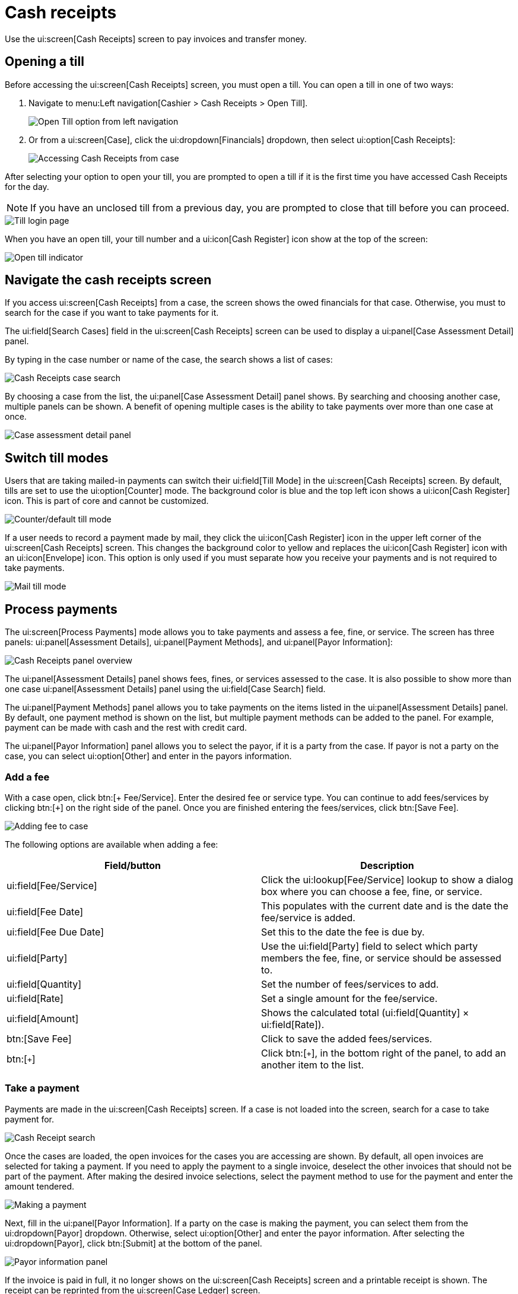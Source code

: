 // vim: tw=0 ai et ts=2 sw=2
= Cash receipts

Use the ui:screen[Cash Receipts] screen to pay invoices and transfer money.

// TODO: Describe what a Till is.

// TODO: Add a section describing how to close a Till.


[#open]
== Opening a till

Before accessing the ui:screen[Cash Receipts] screen, you must open a till.
You can open a till in one of two ways:

. Navigate to menu:Left navigation[Cashier > Cash Receipts > Open Till].
+
image::financials/cash_receipts_left_nav.png[Open Till option from left navigation]

. Or from a ui:screen[Case], click the ui:dropdown[Financials] dropdown, then select ui:option[Cash Receipts]:
+
image::financials/cash_receipts_from_case.png[Accessing Cash Receipts from case]

After selecting your option to open your till, you are prompted to open a till if it is the first time you have accessed Cash Receipts for the day.

NOTE: If you have an unclosed till from a previous day, you are prompted to close that till before you can proceed.

image::financials/cash_receipts_security.png[Till login page]

When you have an open till, your till number and a ui:icon[Cash Register] icon show at the top of the screen:

image::financials/cash_receipts_till_top_nav.png[Open till indicator]

[#navigate]
== Navigate the cash receipts screen

If you access ui:screen[Cash Receipts] from a case, the screen shows the owed financials for that case.
Otherwise, you must to search for the case if you want to take payments for it.

The ui:field[Search Cases] field in the ui:screen[Cash Receipts] screen can be used to display a ui:panel[Case Assessment Detail] panel.

By typing in the case number or name of the case, the search shows a list of cases:

image::financials/cash_receipts_search.png[Cash Receipts case search]

By choosing a case from the list, the ui:panel[Case Assessment Detail] panel shows.
By searching and choosing another case, multiple panels can be shown.
A benefit of opening multiple cases is the ability to take payments over more than one case at once.

image::financials/cash_receipts_case_assessment_detail.png[Case assessment detail panel]

[#switch]
== Switch till modes

Users that are taking mailed-in payments can switch their ui:field[Till Mode] in the ui:screen[Cash Receipts] screen.
By default, tills are set to use the ui:option[Counter] mode.
The background color is blue and the top left icon shows a ui:icon[Cash Register] icon.
This is part of core and cannot be customized.

image::financials/cash_receipts_counter.png[Counter/default till mode]

If a user needs to record a payment made by mail, they click the ui:icon[Cash Register] icon in the upper left corner of the ui:screen[Cash Receipts] screen.
This changes the background color to yellow and replaces the ui:icon[Cash Register] icon with an ui:icon[Envelope] icon.
This option is only used if you must separate how you receive your payments and is not required to take payments.

image::financials/cash_receipts_mail.png[Mail till mode]


[#payments]
== Process payments

The ui:screen[Process Payments] mode allows you to take payments and assess a fee, fine, or service.
The screen has three panels: ui:panel[Assessment Details], ui:panel[Payment Methods], and ui:panel[Payor Information]:

image::financials/cash_receipts_process_payment.png[Cash Receipts panel overview]

The ui:panel[Assessment Details] panel shows fees, fines, or services assessed to the case.
It is also possible to show more than one case ui:panel[Assessment Details] panel using the ui:field[Case Search] field.

The ui:panel[Payment Methods] panel allows you to take payments on the items listed in the ui:panel[Assessment Details] panel.
By default, one payment method is shown on the list, but multiple payment methods can be added to the panel.
For example, payment can be made with cash and the rest with credit card.

The ui:panel[Payor Information] panel allows you to select the payor, if it is a party from the case.
If payor is not a party on the case, you can select ui:option[Other] and enter in the payors information.


[#add-fee]
=== Add a fee

With a case open, click btn:[+ Fee/Service].
Enter the desired fee or service type.
You can continue to add fees/services by clicking btn:[`+`] on the right side of the panel.
Once you are finished entering the fees/services, click btn:[Save Fee].

image::financials/cash_receipts_add_fee.png[Adding fee to case]

The following options are available when adding a fee:

[cols="a,a", options="header"]
|===
| Field/button
| Description

| ui:field[Fee/Service]
| Click the ui:lookup[Fee/Service] lookup to show a dialog box where you can choose a fee, fine, or service.

| ui:field[Fee Date]
| This populates with the current date and is the date the fee/service is added.

| ui:field[Fee Due Date]
| Set this to the date the fee is due by.

| ui:field[Party]
| Use the ui:field[Party] field to select which party members the fee, fine, or service should be assessed to.

| ui:field[Quantity]
| Set the number of fees/services to add.

| ui:field[Rate]
| Set a single amount for the fee/service.

| ui:field[Amount]
| Shows the calculated total (ui:field[Quantity] × ui:field[Rate]).

| btn:[Save Fee]
| Click to save the added fees/services.

| btn:[`+`]
| Click btn:[`+`], in the bottom right of the panel, to add an another item to the list.
|===


[#take-payment]
=== Take a payment

Payments are made in the ui:screen[Cash Receipts] screen.
If a case is not loaded into the screen, search for a case to take payment for.

image::financials/cash_receipts_search.png[Cash Receipt search]

Once the cases are loaded, the open invoices for the cases you are accessing are shown.
By default, all open invoices are selected for taking a payment.
If you need to apply the payment to a single invoice, deselect the other invoices that should not be part of the payment.
After making the desired invoice selections, select the payment method to use for the payment and enter the amount tendered.

image::financials/cash_receipts_make_payment_1.png[Making a payment]

Next, fill in the ui:panel[Payor Information].
If a party on the case is making the payment, you can select them from the ui:dropdown[Payor] dropdown.
Otherwise, select ui:option[Other] and enter the payor information.
After selecting the ui:dropdown[Payor], click btn:[Submit] at the bottom of the panel.

image::financials/cash_receipts_payor_info.png[Payor information panel]

If the invoice is paid in full, it no longer shows on the ui:screen[Cash Receipts] screen and a printable receipt is shown.
The receipt can be reprinted from the ui:screen[Case Ledger] screen.


[#multiple-payment-methods]
=== Use multiple payment methods

When processing payments on a transaction, you can use multiple payment methods at once.
For example, pay half with cash, and the other half with check.
There is no limit to the payment methods that can be added to a transaction.

Add an extra payment method to the panel and enter the information as you would for a single payment method.

image::financials/cash_receipts_multi_pay_method.png[Using multiple payment methods]

WARNING:  When using multiple payment methods, the ui:panel[Payor Information] is applied to each of the payment methods.
If the ui:panel[Payor Information] needs to be different for each transaction, each payment should be taken individually using the partial pay method.
